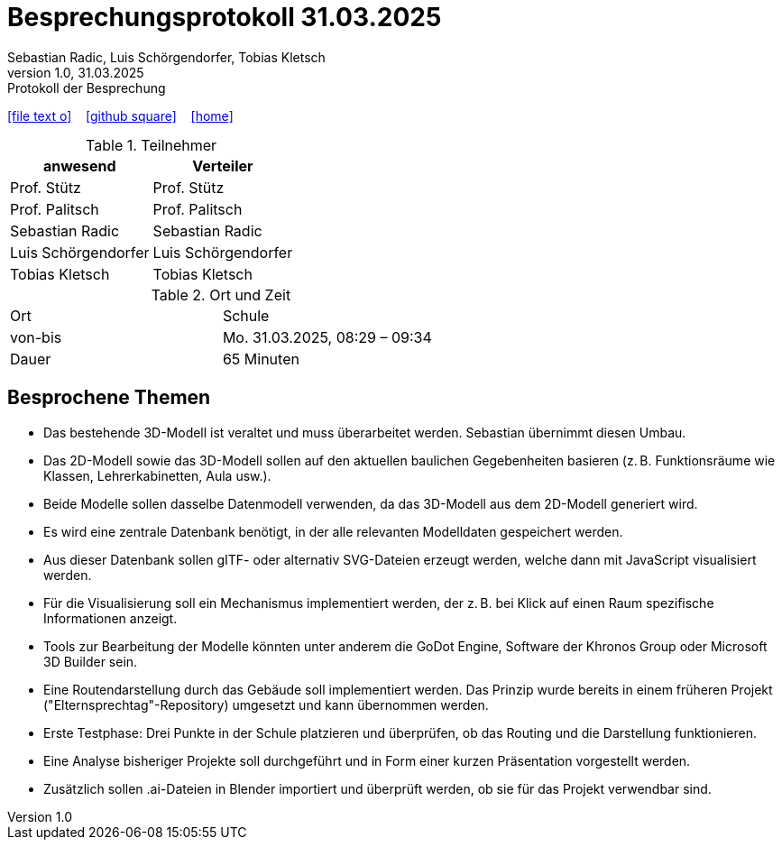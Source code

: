 = Besprechungsprotokoll 31.03.2025
Sebastian Radic, Luis Schörgendorfer, Tobias Kletsch
1.0, 31.03.2025: Protokoll der Besprechung

ifndef::imagesdir[:imagesdir: images]
:icons: font

ifdef::backend-html5[]

icon:file-text-o[link=https://raw.githubusercontent.com/htl-leonding-college/asciidoctor-docker-template/master/asciidocs/{docname}.adoc] ‏ ‏ ‎
icon:github-square[link=https://github.com/htl-leonding-college/asciidoctor-docker-template] ‏ ‏ ‎
icon:home[link=https://htl-leonding.github.io/]
endif::backend-html5[]

.Teilnehmer
|===
|anwesend |Verteiler

|Prof. Stütz
|Prof. Stütz

|Prof. Palitsch
|Prof. Palitsch

|Sebastian Radic
|Sebastian Radic

|Luis Schörgendorfer
|Luis Schörgendorfer

|Tobias Kletsch
|Tobias Kletsch
|===

.Ort und Zeit
[cols=2*]
|===
|Ort
|Schule

|von-bis
|Mo. 31.03.2025, 08:29 – 09:34
|Dauer
|65 Minuten
|===

== Besprochene Themen

* Das bestehende 3D-Modell ist veraltet und muss überarbeitet werden. Sebastian übernimmt diesen Umbau.
* Das 2D-Modell sowie das 3D-Modell sollen auf den aktuellen baulichen Gegebenheiten basieren (z. B. Funktionsräume wie Klassen, Lehrerkabinetten, Aula usw.).
* Beide Modelle sollen dasselbe Datenmodell verwenden, da das 3D-Modell aus dem 2D-Modell generiert wird.
* Es wird eine zentrale Datenbank benötigt, in der alle relevanten Modelldaten gespeichert werden.
* Aus dieser Datenbank sollen gITF- oder alternativ SVG-Dateien erzeugt werden, welche dann mit JavaScript visualisiert werden.
* Für die Visualisierung soll ein Mechanismus implementiert werden, der z. B. bei Klick auf einen Raum spezifische Informationen anzeigt.
* Tools zur Bearbeitung der Modelle könnten unter anderem die GoDot Engine, Software der Khronos Group oder Microsoft 3D Builder sein.
* Eine Routendarstellung durch das Gebäude soll implementiert werden. Das Prinzip wurde bereits in einem früheren Projekt ("Elternsprechtag"-Repository) umgesetzt und kann übernommen werden.
* Erste Testphase: Drei Punkte in der Schule platzieren und überprüfen, ob das Routing und die Darstellung funktionieren.
* Eine Analyse bisheriger Projekte soll durchgeführt und in Form einer kurzen Präsentation vorgestellt werden.
* Zusätzlich sollen .ai-Dateien in Blender importiert und überprüft werden, ob sie für das Projekt verwendbar sind.

